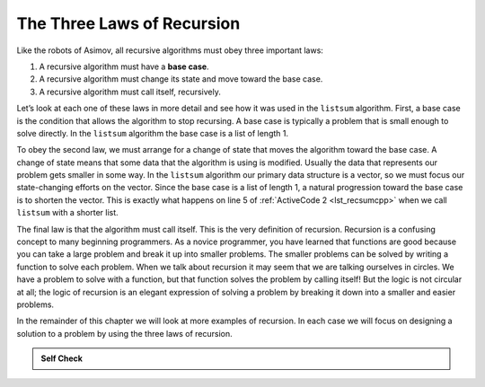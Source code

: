 ..  Copyright (C)  Brad Miller, David Ranum
    This work is licensed under the Creative Commons Attribution-NonCommercial-ShareAlike 4.0 International License. To view a copy of this license, visit http://creativecommons.org/licenses/by-nc-sa/4.0/.


The Three Laws of Recursion
---------------------------

Like the robots of Asimov, all recursive algorithms must obey three
important laws:

#. A recursive algorithm must have a **base case**.

#. A recursive algorithm must change its state and move toward the base
   case.

#. A recursive algorithm must call itself, recursively.

Let’s look at each one of these laws in more detail and see how it was
used in the ``listsum`` algorithm. First, a base case is the condition
that allows the algorithm to stop recursing. A base case is typically a
problem that is small enough to solve directly. In the ``listsum``
algorithm the base case is a list of length 1.

To obey the second law, we must arrange for a change of state that moves
the algorithm toward the base case. A change of state means that some
data that the algorithm is using is modified. Usually the data that
represents our problem gets smaller in some way. In the ``listsum``
algorithm our primary data structure is a vector, so we must focus our
state-changing efforts on the vector. Since the base case is a list of
length 1, a natural progression toward the base case is to shorten the
vector. This is exactly what happens on line 5 of :ref:`ActiveCode 2 <lst_recsumcpp>` when we call ``listsum`` with a shorter list.

The final law is that the algorithm must call itself. This is the very
definition of recursion. Recursion is a confusing concept to many
beginning programmers. As a novice programmer, you have learned that
functions are good because you can take a large problem and break it up
into smaller problems. The smaller problems can be solved by writing a
function to solve each problem. When we talk about recursion it may seem
that we are talking ourselves in circles. We have a problem to solve
with a function, but that function solves the problem by calling itself!
But the logic is not circular at all; the logic of recursion is an
elegant expression of solving a problem by breaking it down into a
smaller and easier problems.

In the remainder of this chapter we will look at more examples of
recursion. In each case we will focus on designing a solution to a
problem by using the three laws of recursion.


.. admonition:: Self Check

   .. mchoice:: question_recsimp_1
      :correct: c
      :answer_a: 6
      :answer_b: 5
      :answer_c: 4
      :answer_d: 3
      :feedback_a: There are only five numbers on the vector, the number of recursive calls will not be greater than the size of the vector.
      :feedback_b: The initial call to listsum is not a recursive call.
      :feedback_c: the first recursive call passes the vector {4,6,8,10}, the second {6,8,10} and so on until [10].
      :feedback_d: This would not be enough calls to cover all the numbers on the vector

      How many recursive calls are made when computing the sum of the vector {2,4,6,8,10}?

   .. mchoice:: question_recsimp_2
      :correct: d
      :answer_a: n == 0
      :answer_b: n == 1
      :answer_c: n &gt;= 0
      :answer_d: n &lt;= 1
      :feedback_a:  Although this would work there are better and slightly more efficient choices. since fact(1) and fact(0) are the same.
      :feedback_b: A good choice, but what happens if you call fact(0)?
      :feedback_c: This base case would be true for all numbers greater than zero so fact of any positive number would be 1.
      :feedback_d: Good, this is the most efficient, and even keeps your program from crashing if you try to compute the factorial of a negative number.

      Suppose you are going to write a recusive function to calculate the factorial of a number.  fact(n) returns n * n-1 * n-2 * ... Where the factorial of zero is defined to be 1.  What would be the most appropriate base case?
